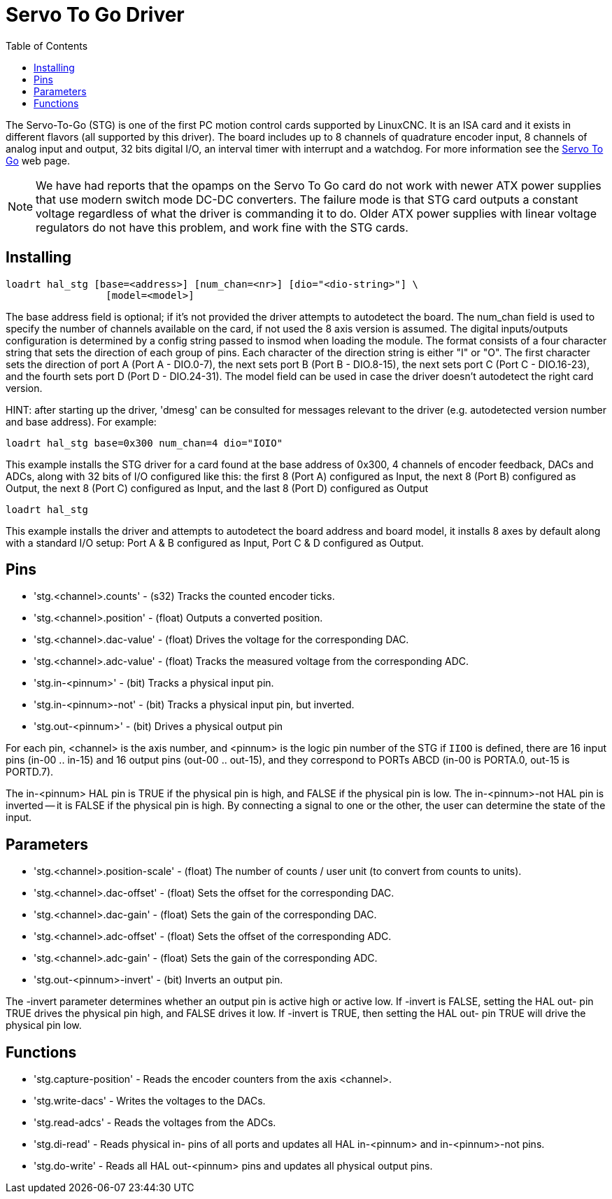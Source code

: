 :lang: en
:toc:

[[cha:servo-to-go]]
= Servo To Go Driver

// Custom lang highlight
// must come after the doc title, to work around a bug in asciidoc 8.6.6
:ini: {basebackend@docbook:'':ini}
:hal: {basebackend@docbook:'':hal}
:ngc: {basebackend@docbook:'':ngc}

The Servo-To-Go (STG) is one of the first PC motion control cards supported
by LinuxCNC. It is an ISA card and it exists in different flavors (all
supported by this driver). The board includes up to 8 channels of
quadrature encoder input, 8 channels of analog input and output, 32
bits digital I/O, an interval timer with interrupt and a watchdog. For more
information see the https://www.servotogo.com/[Servo To Go] web page.

NOTE: We have had reports that the opamps on the Servo To Go card do
not work with newer ATX power supplies that use modern switch
mode DC-DC converters.  The failure mode is that STG card outputs a
constant voltage regardless of what the driver is commanding it to do.
Older ATX power supplies with linear voltage regulators do not have
this problem, and work fine with the STG cards.

== Installing

[source,{hal}]
----
loadrt hal_stg [base=<address>] [num_chan=<nr>] [dio="<dio-string>"] \
                 [model=<model>]
----

The base address field is optional; if it's not provided the driver
attempts to autodetect the board. The num_chan field is used to specify
the number of channels available on the card, if not used the 8 axis
version is assumed. The digital inputs/outputs configuration is
determined by a config string passed to insmod when loading the module.
The format consists of a four character string that sets the direction
of each group of pins. Each character of the direction string is either
"I" or "O". The first character sets the direction of port A (Port A -
DIO.0-7), the next sets port B (Port B - DIO.8-15), the next sets port
C (Port C - DIO.16-23), and the fourth sets port D (Port D -
DIO.24-31). The model field can be used in case the driver doesn't
autodetect the right card version.

HINT: after starting up the driver, 'dmesg' can be consulted for
messages relevant to the driver (e.g. autodetected version number and
base address). For example:

[source,{hal}]
----
loadrt hal_stg base=0x300 num_chan=4 dio="IOIO"
----

This example installs the STG driver for a card found at the base
address of 0x300, 4 channels of encoder feedback, DACs and ADCs,
along with 32 bits of I/O configured like this: the first 8 (Port A)
configured as Input, the next 8 (Port B) configured as Output, the next
8 (Port C) configured as Input, and the last 8 (Port D) configured as
Output

[source,{hal}]
----
loadrt hal_stg
----

This example installs the driver and attempts to autodetect the board
address and board model, it installs 8 axes by default along with a
standard I/O setup: Port A & B configured as Input, Port C & D
configured as Output.

== Pins

* 'stg.<channel>.counts' - (s32) Tracks the counted encoder ticks.
* 'stg.<channel>.position' - (float) Outputs a converted position.
* 'stg.<channel>.dac-value' - (float) Drives the voltage for the
  corresponding DAC.
* 'stg.<channel>.adc-value' - (float) Tracks the measured voltage from
  the corresponding ADC.
* 'stg.in-<pinnum>' - (bit) Tracks a physical input pin.
* 'stg.in-<pinnum>-not' - (bit) Tracks a physical input pin, but
  inverted.
* 'stg.out-<pinnum>' - (bit) Drives a physical output pin

For each pin, <channel> is the axis number, and <pinnum> is the logic
pin number of the STG if `IIOO` is defined, there are 16 input pins
(in-00 .. in-15) and 16 output pins (out-00 .. out-15), and they
correspond to PORTs ABCD (in-00 is PORTA.0, out-15 is PORTD.7).

The in-<pinnum> HAL pin is TRUE if the physical pin is high, and FALSE
if the physical pin is low. The in-<pinnum>-not HAL pin is inverted --
it is FALSE if the physical pin is high. By connecting a signal to one
or the other, the user can determine the state of the input.

== Parameters

* 'stg.<channel>.position-scale' - (float) The number of counts / user
  unit (to convert from counts to units).
* 'stg.<channel>.dac-offset' - (float) Sets the offset for the
  corresponding DAC.
* 'stg.<channel>.dac-gain' - (float) Sets the gain of the corresponding
  DAC.
* 'stg.<channel>.adc-offset' - (float) Sets the offset of the
  corresponding ADC.
* 'stg.<channel>.adc-gain' - (float) Sets the gain of the corresponding
  ADC.
* 'stg.out-<pinnum>-invert' - (bit) Inverts an output pin.

The -invert parameter determines whether an output pin is active high
or active low. If -invert is FALSE, setting the HAL out- pin TRUE
drives the physical pin high, and FALSE drives it low. If -invert is
TRUE, then setting the HAL out- pin TRUE will drive the physical pin
low.

== Functions

* 'stg.capture-position' - Reads the encoder counters from the axis
  <channel>.
* 'stg.write-dacs' - Writes the voltages to the DACs.
* 'stg.read-adcs' - Reads the voltages from the ADCs.
* 'stg.di-read' - Reads physical in- pins of all ports and updates
  all HAL in-<pinnum> and in-<pinnum>-not pins.
* 'stg.do-write' - Reads all HAL out-<pinnum> pins and updates all
  physical output pins.

// vim: set syntax=asciidoc:
